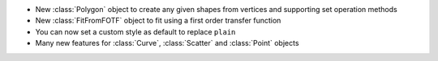 - New :class:`Polygon` object to create any given shapes from vertices and supporting set operation methods
- New :class:`FitFromFOTF` object to fit using a first order transfer function
- You can now set a custom style as default to replace ``plain``
- Many new features for :class:`Curve`, :class:`Scatter` and :class:`Point` objects